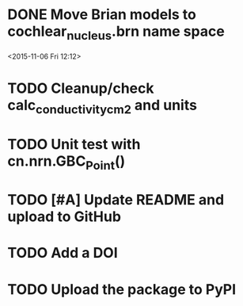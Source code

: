 
* DONE Move Brian models to cochlear_nucleus.brn name space

<2015-11-06 Fri 12:12>

* TODO Cleanup/check calc_conductivity_cm2 and units

* TODO Unit test with cn.nrn.GBC_Point()
* TODO [#A] Update README and upload to GitHub
* TODO Add a DOI
* TODO Upload the package to PyPI
